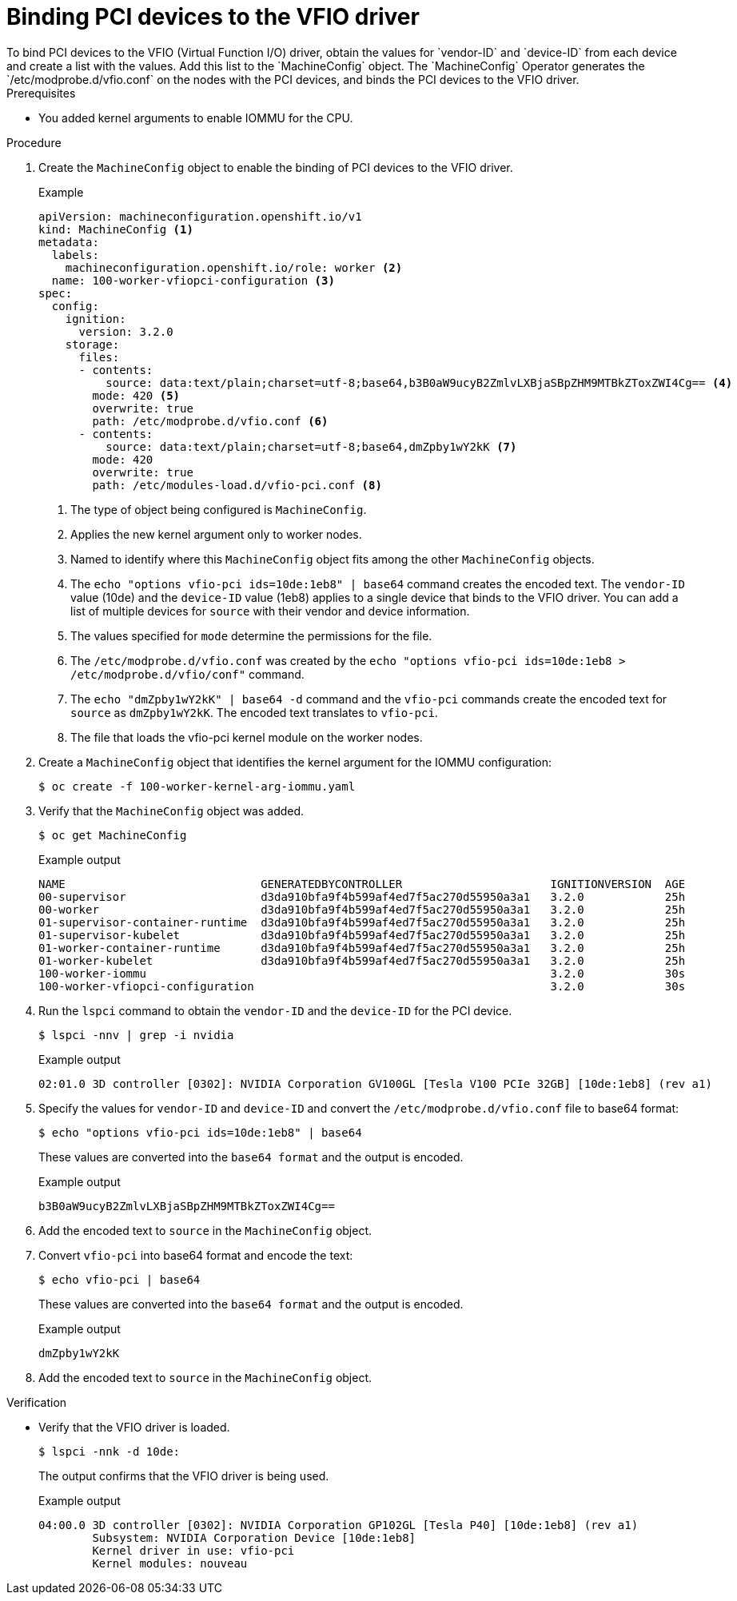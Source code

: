 // Module included in the following assemblies:
//
// * virt/virtual_machines/advanced_vm_management/virt-configuring-pci-passthrough.adoc

[id="virt-binding-devices-vfio-driver_{context}"]
= Binding PCI devices to the VFIO driver
To bind PCI devices to the VFIO (Virtual Function I/O) driver, obtain the values for `vendor-ID` and `device-ID` from each device and create a list with the values. Add this list to the `MachineConfig` object. The `MachineConfig` Operator generates the `/etc/modprobe.d/vfio.conf` on the nodes with the PCI devices, and binds the PCI devices to the VFIO driver.

.Prerequisites
* You added kernel arguments to enable IOMMU for the CPU.

.Procedure
. Create the `MachineConfig` object to enable the binding of PCI devices to the VFIO driver.
+
.Example
[source,yaml]
----
apiVersion: machineconfiguration.openshift.io/v1
kind: MachineConfig <1>
metadata:
  labels:
    machineconfiguration.openshift.io/role: worker <2>
  name: 100-worker-vfiopci-configuration <3>
spec:
  config:
    ignition:
      version: 3.2.0
    storage:
      files:
      - contents:
          source: data:text/plain;charset=utf-8;base64,b3B0aW9ucyB2ZmlvLXBjaSBpZHM9MTBkZToxZWI4Cg== <4>
        mode: 420 <5>
        overwrite: true
        path: /etc/modprobe.d/vfio.conf <6>
      - contents:
          source: data:text/plain;charset=utf-8;base64,dmZpby1wY2kK <7>
        mode: 420
        overwrite: true
        path: /etc/modules-load.d/vfio-pci.conf <8>
----
<1> The type of object being configured is `MachineConfig`.
<2> Applies the new kernel argument only to worker nodes.
<3> Named to identify where this `MachineConfig` object fits among the other `MachineConfig` objects.
<4> The `echo "options vfio-pci ids=10de:1eb8" | base64` command creates the encoded text. The `vendor-ID` value (10de) and the `device-ID` value (1eb8) applies to a single device that binds to the VFIO driver. You can add a list of multiple devices for `source` with their vendor and device information.
<5> The values specified for `mode` determine the permissions for the file.
<6> The `/etc/modprobe.d/vfio.conf` was created by the `echo "options vfio-pci ids=10de:1eb8 > /etc/modprobe.d/vfio/conf"` command.
<7> The `echo "dmZpby1wY2kK" | base64 -d` command and the `vfio-pci` commands create the encoded text for `source` as `dmZpby1wY2kK`. The encoded text translates to `vfio-pci`.
<8> The file that loads the vfio-pci kernel module on the worker nodes.

. Create a `MachineConfig` object that identifies the kernel argument for the IOMMU configuration:
+
[source,terminal]
----
$ oc create -f 100-worker-kernel-arg-iommu.yaml
----

. Verify that the `MachineConfig` object was added.
+
[source,terminal]
----
$ oc get MachineConfig
----
+
.Example output
[source, terminal]
----
NAME                             GENERATEDBYCONTROLLER                      IGNITIONVERSION  AGE
00-supervisor                    d3da910bfa9f4b599af4ed7f5ac270d55950a3a1   3.2.0            25h
00-worker                        d3da910bfa9f4b599af4ed7f5ac270d55950a3a1   3.2.0            25h
01-supervisor-container-runtime  d3da910bfa9f4b599af4ed7f5ac270d55950a3a1   3.2.0            25h
01-supervisor-kubelet            d3da910bfa9f4b599af4ed7f5ac270d55950a3a1   3.2.0            25h
01-worker-container-runtime      d3da910bfa9f4b599af4ed7f5ac270d55950a3a1   3.2.0            25h
01-worker-kubelet                d3da910bfa9f4b599af4ed7f5ac270d55950a3a1   3.2.0            25h
100-worker-iommu                                                            3.2.0            30s
100-worker-vfiopci-configuration                                            3.2.0            30s
----

. Run the `lspci` command to obtain the `vendor-ID` and the `device-ID` for the PCI device.
+
[source, terminal]
----
$ lspci -nnv | grep -i nvidia
----
+
.Example output
[source, terminal]
----
02:01.0 3D controller [0302]: NVIDIA Corporation GV100GL [Tesla V100 PCIe 32GB] [10de:1eb8] (rev a1)
----

. Specify the values for `vendor-ID` and `device-ID` and convert the `/etc/modprobe.d/vfio.conf` file to base64 format:
+
[source,terminal]
----
$ echo "options vfio-pci ids=10de:1eb8" | base64
----
These values are converted into the `base64 format` and the output is encoded.
+
.Example output
[source,terminal]
----
b3B0aW9ucyB2ZmlvLXBjaSBpZHM9MTBkZToxZWI4Cg==
----

. Add the encoded text to `source` in the `MachineConfig` object.

. Convert `vfio-pci` into base64 format and encode the text:
+
[source,terminal]
----
$ echo vfio-pci | base64
----
These values are converted into the `base64 format` and the output is encoded.
+
.Example output
[source,terminal]
----
dmZpby1wY2kK
----

. Add the encoded text to `source` in the `MachineConfig` object.

.Verification
* Verify that the VFIO driver is loaded.
+
[source,terminal]
----
$ lspci -nnk -d 10de:
----
The output confirms that the VFIO driver is being used.
+
.Example output
----
04:00.0 3D controller [0302]: NVIDIA Corporation GP102GL [Tesla P40] [10de:1eb8] (rev a1)
        Subsystem: NVIDIA Corporation Device [10de:1eb8]
        Kernel driver in use: vfio-pci
        Kernel modules: nouveau
----
